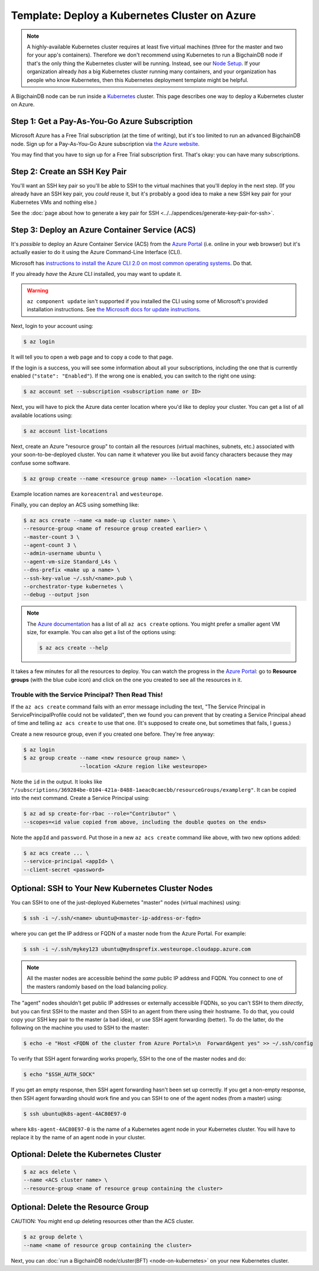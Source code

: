 
.. Rubilink-Blockchain © 2023 Interplanetary Database Association e.V.,
   Rubilink-Blockchain and IPDB software contributors.
   SPDX-License-Identifier: (Apache-2.0 AND CC-BY-4.0)
   Code is Apache-2.0 and docs are CC-BY-4.0

Template: Deploy a Kubernetes Cluster on Azure
==============================================

.. note::

   A highly-available Kubernetes cluster requires at least five virtual machines
   (three for the master and two for your app's containers).
   Therefore we don't recommend using Kubernetes to run a BigchainDB node
   if that's the only thing the Kubernetes cluster will be running.
   Instead, see our `Node Setup <../../node_setup>`_.
   If your organization already *has* a big Kubernetes cluster running many containers,
   and your organization has people who know Kubernetes,
   then this Kubernetes deployment template might be helpful.

A BigchainDB node can be run inside a `Kubernetes <https://kubernetes.io/>`_
cluster.
This page describes one way to deploy a Kubernetes cluster on Azure.


.. _get-a-pay-as-you-go-azure-subscription:

Step 1: Get a Pay-As-You-Go Azure Subscription
----------------------------------------------

Microsoft Azure has a Free Trial subscription (at the time of writing),
but it's too limited to run an advanced BigchainDB node.
Sign up for a Pay-As-You-Go Azure subscription
via `the Azure website <https://azure.microsoft.com>`_.

You may find that you have to sign up for a Free Trial subscription first.
That's okay: you can have many subscriptions.


.. _create-an-ssh-key-pair:

Step 2: Create an SSH Key Pair
------------------------------

You'll want an SSH key pair so you'll be able to SSH
to the virtual machines that you'll deploy in the next step.
(If you already have an SSH key pair, you *could* reuse it,
but it's probably a good idea to make a new SSH key pair
for your Kubernetes VMs and nothing else.)

See the
:doc:`page about how to generate a key pair for SSH
<../../appendices/generate-key-pair-for-ssh>`.


Step 3: Deploy an Azure Container Service (ACS)
-----------------------------------------------

It's *possible* to deploy an Azure Container Service (ACS)
from the `Azure Portal <https://portal.azure.com>`_
(i.e. online in your web browser)
but it's actually easier to do it using the Azure
Command-Line Interface (CLI).

Microsoft has `instructions to install the Azure CLI 2.0
on most common operating systems
<https://docs.microsoft.com/en-us/cli/azure/install-az-cli2>`_.
Do that.

If you already *have* the Azure CLI installed, you may want to update it.

.. warning::

   ``az component update`` isn't supported if you installed the CLI using some of Microsoft's provided installation instructions. See `the Microsoft docs for update instructions <https://docs.microsoft.com/en-us/cli/azure/install-az-cli2>`_.


Next, login to your account using:

.. code:: bash

   $ az login

It will tell you to open a web page and to copy a code to that page.

If the login is a success, you will see some information
about all your subscriptions, including the one that is currently
enabled (``"state": "Enabled"``). If the wrong one is enabled,
you can switch to the right one using:

.. code:: bash

   $ az account set --subscription <subscription name or ID>

Next, you will have to pick the Azure data center location
where you'd like to deploy your cluster.
You can get a list of all available locations using:

.. code:: bash

   $ az account list-locations

Next, create an Azure "resource group" to contain all the
resources (virtual machines, subnets, etc.) associated
with your soon-to-be-deployed cluster. You can name it
whatever you like but avoid fancy characters because they may
confuse some software.

.. code:: bash

   $ az group create --name <resource group name> --location <location name>


Example location names are ``koreacentral`` and ``westeurope``.

Finally, you can deploy an ACS using something like:

.. code:: bash

   $ az acs create --name <a made-up cluster name> \
   --resource-group <name of resource group created earlier> \
   --master-count 3 \
   --agent-count 3 \
   --admin-username ubuntu \
   --agent-vm-size Standard_L4s \
   --dns-prefix <make up a name> \
   --ssh-key-value ~/.ssh/<name>.pub \
   --orchestrator-type kubernetes \
   --debug --output json

.. Note::
    The `Azure documentation <https://docs.microsoft.com/en-us/cli/azure/acs?view=azure-cli-latest#az_acs_create>`_
    has a list of all ``az acs create`` options.
    You might prefer a smaller agent VM size, for example.
    You can also get a list of the options using:

    .. code:: bash

       $ az acs create --help


It takes a few minutes for all the resources to deploy.
You can watch the progress in the `Azure Portal
<https://portal.azure.com>`_:
go to **Resource groups** (with the blue cube icon)
and click on the one you created
to see all the resources in it.


Trouble with the Service Principal? Then Read This!
~~~~~~~~~~~~~~~~~~~~~~~~~~~~~~~~~~~~~~~~~~~~~~~~~~~

If the ``az acs create`` command fails with an error message including the text,
"The Service Principal in ServicePrincipalProfile could not be validated",
then we found you can prevent that by creating a Service Principal ahead of time
and telling ``az acs create`` to use that one. (It's supposed to create one,
but sometimes that fails, I guess.)

Create a new resource group, even if you created one before. They're free anyway:

.. code:: bash

   $ az login
   $ az group create --name <new resource group name> \
                     --location <Azure region like westeurope>

Note the ``id`` in the output. It looks like
``"/subscriptions/369284be-0104-421a-8488-1aeac0caecbb/resourceGroups/examplerg"``.
It can be copied into the next command.
Create a Service Principal using:

.. code:: bash

   $ az ad sp create-for-rbac --role="Contributor" \
   --scopes=<id value copied from above, including the double quotes on the ends>

Note the ``appId`` and ``password``.
Put those in a new ``az acs create`` command like above, with two new options added:

.. code:: bash

   $ az acs create ... \
   --service-principal <appId> \
   --client-secret <password>


.. _ssh-to-your-new-kubernetes-cluster-nodes:

Optional: SSH to Your New Kubernetes Cluster Nodes
--------------------------------------------------

You can SSH to one of the just-deployed Kubernetes "master" nodes
(virtual machines) using:

.. code:: bash

   $ ssh -i ~/.ssh/<name> ubuntu@<master-ip-address-or-fqdn>

where you can get the IP address or FQDN
of a master node from the Azure Portal. For example:

.. code:: bash

   $ ssh -i ~/.ssh/mykey123 ubuntu@mydnsprefix.westeurope.cloudapp.azure.com

.. note::

   All the master nodes are accessible behind the *same* public IP address and
   FQDN. You connect to one of the masters randomly based on the load balancing
   policy.

The "agent" nodes shouldn't get public IP addresses or externally accessible
FQDNs, so you can't SSH to them *directly*,
but you can first SSH to the master
and then SSH to an agent from there using their hostname.
To do that, you could
copy your SSH key pair to the master (a bad idea),
or use SSH agent forwarding (better).
To do the latter, do the following on the machine you used
to SSH to the master:

.. code:: bash

   $ echo -e "Host <FQDN of the cluster from Azure Portal>\n  ForwardAgent yes" >> ~/.ssh/config

To verify that SSH agent forwarding works properly,
SSH to the one of the master nodes and do:

.. code:: bash

   $ echo "$SSH_AUTH_SOCK"

If you get an empty response,
then SSH agent forwarding hasn't been set up correctly.
If you get a non-empty response,
then SSH agent forwarding should work fine
and you can SSH to one of the agent nodes (from a master)
using:

.. code:: bash

   $ ssh ubuntu@k8s-agent-4AC80E97-0

where ``k8s-agent-4AC80E97-0`` is the name
of a Kubernetes agent node in your Kubernetes cluster.
You will have to replace it by the name
of an agent node in your cluster.


Optional: Delete the Kubernetes Cluster
---------------------------------------

.. code:: bash

   $ az acs delete \
   --name <ACS cluster name> \
   --resource-group <name of resource group containing the cluster>


Optional: Delete the Resource Group
-----------------------------------

CAUTION: You might end up deleting resources other than the ACS cluster.

.. code:: bash

   $ az group delete \
   --name <name of resource group containing the cluster>


Next, you can :doc:`run a BigchainDB node/cluster(BFT) <node-on-kubernetes>`
on your new Kubernetes cluster.

